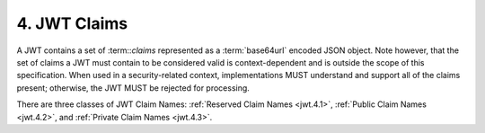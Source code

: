 4.  JWT Claims
===========================

A JWT contains a set of :term::`claims` represented as a :term:`base64url` encoded JSON object. 
Note however, 
that the set of claims a JWT must contain to be considered valid is context-dependent 
and is outside the scope of this specification. 
When used in a security-related context, 
implementations MUST understand and support all of the claims present; 
otherwise, the JWT MUST be rejected for processing.

There are three classes of JWT Claim Names: 
:ref:`Reserved Claim Names <jwt.4.1>`, 
:ref:`Public Claim Names <jwt.4.2>`, and 
:ref:`Private Claim Names <jwt.4.3>`.



